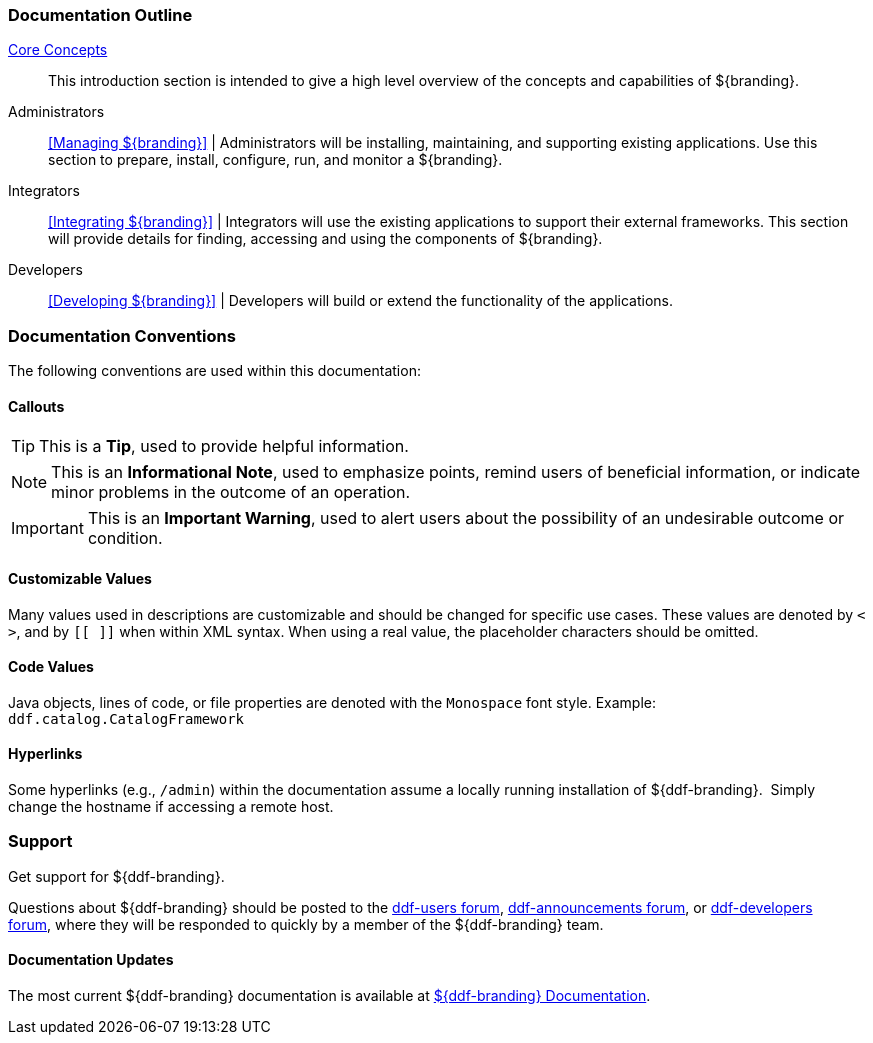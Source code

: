 
=== Documentation Outline

<<_core_concepts,Core Concepts>>::
This introduction section is intended to give a high level overview of the concepts and capabilities of ${branding}.

Administrators::
<<Managing ${branding}>> |
Administrators will be installing, maintaining, and supporting existing applications.
Use this section to prepare, install, configure, run, and monitor a ${branding}.

Integrators::
<<Integrating ${branding}>> |
Integrators will use the existing applications to support their external frameworks. This section will provide details for finding, accessing and using the components of ${branding}.

Developers::
<<Developing ${branding}>> |
Developers will build or extend the functionality of the applications. 

=== Documentation Conventions

The following conventions are used within this documentation:

==== Callouts

[TIP]
====
This is a *Tip*, used to provide helpful information.
====

[NOTE]
====
This is an *Informational Note*, used to emphasize points, remind users of beneficial information, or indicate minor problems in the outcome of an operation.
====

[IMPORTANT]
====
This is an *Important Warning*, used to alert users about the possibility of an undesirable outcome or condition.
====

==== Customizable Values

Many values used in descriptions are customizable and should be changed for specific use cases.
These values are denoted by `< >`, and by `[[ ]]` when within XML syntax. When using a real value, the placeholder characters should be omitted.

==== Code Values

Java objects, lines of code, or file properties are denoted with the `Monospace` font style.
Example: `ddf.catalog.CatalogFramework`

==== Hyperlinks

Some hyperlinks (e.g., `/admin`) within the documentation assume a locally running installation of ${ddf-branding}. 
Simply change the hostname if accessing a remote host.

=== Support

Get support for ${ddf-branding}.

Questions about ${ddf-branding} should be posted to the https://groups.google.com/d/forum/ddf-users[ddf-users forum], https://groups.google.com/d/forum/ddf-announcements[ddf-announcements forum], or https://groups.google.com/d/forum/ddf-developers[ddf-developers forum], where they will be responded to quickly by a member of the ${ddf-branding} team.

====  Documentation Updates

The most current ${ddf-branding} documentation is available at http://codice.org/ddf/Documentation-versions.html[${ddf-branding} Documentation].
